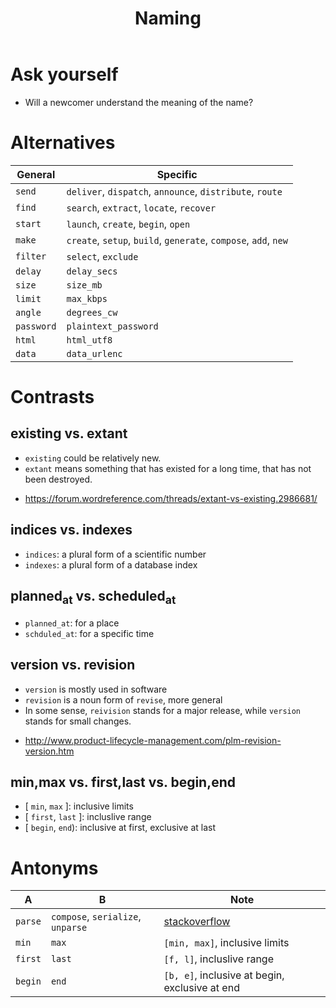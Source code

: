 #+TITLE: Naming

* Ask yourself
- Will a newcomer understand the meaning of the name?

* Alternatives
| General    | Specific                                                        |
|------------+-----------------------------------------------------------------|
| ~send~     | ~deliver~, ~dispatch~, ~announce~, ~distribute~, ~route~        |
| ~find~     | ~search~, ~extract~, ~locate~, ~recover~                        |
| ~start~    | ~launch~, ~create~, ~begin~, ~open~                             |
| ~make~     | ~create~, ~setup~, ~build~, ~generate~, ~compose~, ~add~, ~new~ |
| ~filter~   | ~select~, ~exclude~                                             |
| ~delay~    | ~delay_secs~                                                    |
| ~size~     | ~size_mb~                                                       |
| ~limit~    | ~max_kbps~                                                      |
| ~angle~    | ~degrees_cw~                                                    |
| ~password~ | ~plaintext_password~                                            |
| ~html~     | ~html_utf8~                                                     |
| ~data~     | ~data_urlenc~                                                   |

* Contrasts
** existing vs. extant
- ~existing~ could be relatively new.
- ~extant~ means something that has existed for a long time, that has not been destroyed. 

:REFERENCES:
- https://forum.wordreference.com/threads/extant-vs-existing.2986681/
:END:

** indices vs. indexes
- ~indices~: a plural form of a scientific number
- ~indexes~: a plural form of a database index

** planned_at vs. scheduled_at
- ~planned_at~: for a place
- ~schduled_at~: for a specific time

** version vs. revision
- ~version~ is mostly used in software
- ~revision~ is a noun form of ~revise~, more general
- In some sense, ~reivision~ stands for a major release, while ~version~ stands for small changes.

:REFERENCES:
- http://www.product-lifecycle-management.com/plm-revision-version.htm
:END:

** min,max vs. first,last vs. begin,end
- [ ~min~, ~max~ ]: inclusive limits
- [ ~first~, ~last~ ]: incluslive range
- [ ~begin~, ~end~): inclusive at first, exclusive at last

* Antonyms
| A       | B                                 | Note                                           |
|---------+-----------------------------------+------------------------------------------------|
| ~parse~ | ~compose~, ~serialize~, ~unparse~ | [[https://stackoverflow.com/questions/148857/what-is-the-opposite-of-parse][stackoverflow]]                                  |
| ~min~   | ~max~                             | ~[min, max]~, inclusive limits                 |
| ~first~ | ~last~                            | ~[f, l]~, incluslive range                     |
| ~begin~ | ~end~                             | ~[b, e]~, inclusive at begin, exclusive at end |
